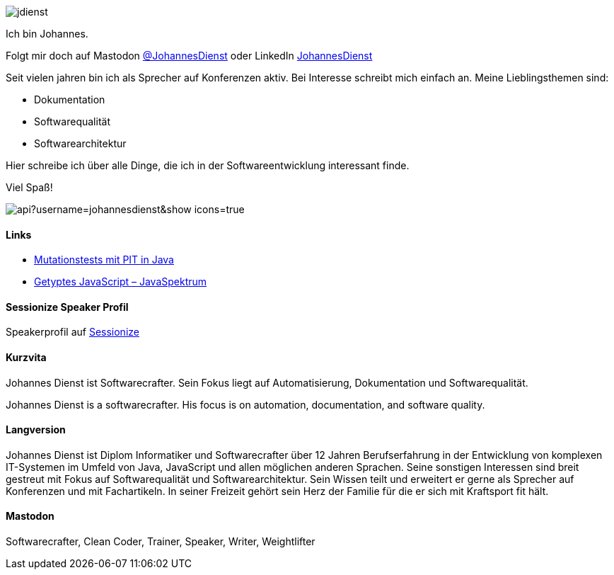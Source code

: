 :jbake-title: Johannes Dienst
:jbake-date: 2020-07-10
:jbake-type: page
:jbake-status: published


++++
<style>
.exampleblock > .content {
    border: 0px;
}
</style>
++++

ifndef::imagesdir[:imagesdir: ./images/]

[.row]
====

[.text-center]
[.col-md-2]
--
image::profiles/jdienst.jpg[]

++++
        <a href="mailto:info@johannesdienst.net"><i class="svg-icon email"></i></a>
        <a href="http://github.com/JohannesDienst"><i class="svg-icon github"></i></a>
        <a href="/feed.xml"><i class="svg-icon rss"></i></a>
        <a rel="me" href="https://mastodon.social/@JohannesDienst"><i class="svg-icon mastodon"></i></a>
++++

--

[.col-md-5]
--

Ich bin Johannes.

Folgt mir doch auf Mastodon link:https://mastodon.social/@JohannesDienst[@JohannesDienst] oder LinkedIn link:https://www.linkedin.com/in/johannesdienst[JohannesDienst]

Seit vielen jahren bin ich als Sprecher auf Konferenzen aktiv. Bei Interesse schreibt mich einfach an. Meine Lieblingsthemen sind:

* Dokumentation
* Softwarequalität
* Softwarearchitektur

Hier schreibe ich über alle Dinge, die ich in der Softwareentwicklung interessant finde.

Viel Spaß!

--

[.col-md-5]
--
image::https://github-readme-stats.vercel.app/api?username=johannesdienst&show_icons=true[]
--

====

[.row]
====

[.col-md-12]
--
[discrete]
==== Links
* link:https://www.heise.de/developer/artikel/Mutationstests-mit-PIT-in-Java-3888683.html[Mutationstests mit PIT in Java]
* link:https://www.sigs-datacom.de/uploads/tx_dmjournals/dienst_JS_04_15.pdf[Getyptes JavaScript – JavaSpektrum]

[discrete]
==== Sessionize Speaker Profil
Speakerprofil auf link:https://sessionize.com/johannes-dienst/[Sessionize]

[discrete]
==== Kurzvita

Johannes Dienst ist Softwarecrafter. Sein Fokus liegt auf Automatisierung, Dokumentation und Softwarequalität.

Johannes Dienst is a softwarecrafter. His focus is on automation, documentation, and software quality.

[discrete]
==== Langversion

Johannes Dienst ist Diplom Informatiker und Softwarecrafter über 12 Jahren Berufserfahrung in der Entwicklung von komplexen IT-Systemen im Umfeld von Java, JavaScript und allen möglichen anderen Sprachen. Seine sonstigen Interessen sind breit gestreut mit Fokus auf Softwarequalität und Softwarearchitektur. Sein Wissen teilt und erweitert er gerne als Sprecher auf Konferenzen und mit Fachartikeln. In seiner Freizeit gehört sein Herz der Familie für die er sich mit Kraftsport fit hält.

[discrete]
==== Mastodon

Softwarecrafter, Clean Coder, Trainer, Speaker, Writer, Weightlifter

--
====
